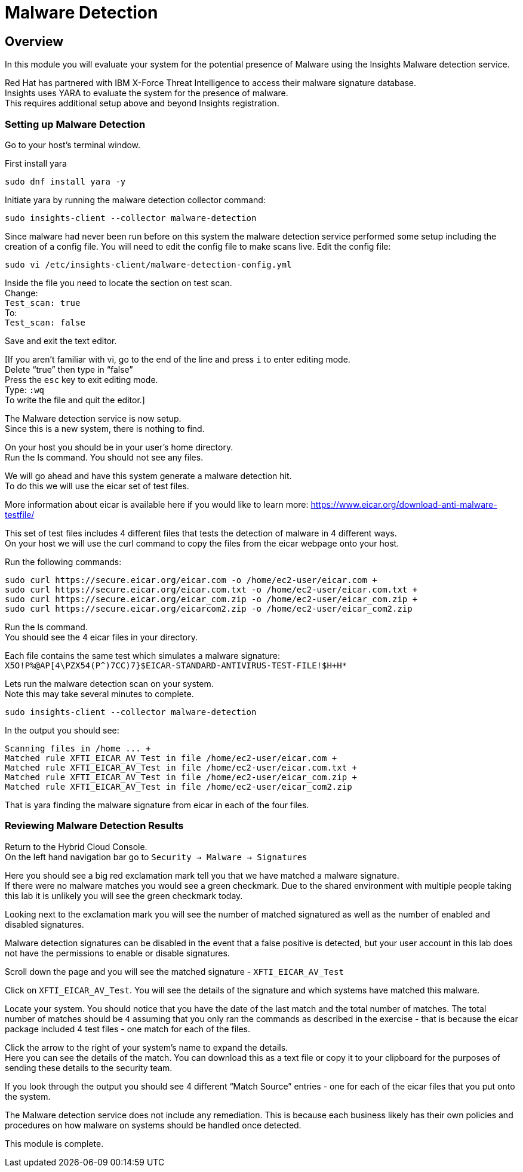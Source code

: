 = Malware Detection

== Overview

In this module you will evaluate your system for the potential presence of Malware using the Insights Malware detection service.

Red Hat has partnered with IBM X-Force Threat Intelligence to access their malware signature database.   +
Insights uses YARA to evaluate the system for the presence of malware. +
This requires additional setup above and beyond Insights registration.

=== Setting up Malware Detection

Go to your host’s terminal window.

First install yara +
[source,sh,role=installyara]
----
sudo dnf install yara -y
----


Initiate yara by running the malware detection collector command: +
[source,sh,role=initiatemalware]
----
sudo insights-client --collector malware-detection
----


Since malware had never been run before on this system the malware detection service performed some setup including the creation of a config file.  
You will need to edit the config file to make scans live.  Edit the config file:
[source,sh,role=editconfig]
----
sudo vi /etc/insights-client/malware-detection-config.yml
----


Inside the file you need to locate the section on test scan. +
Change: +
`Test_scan: true` +
To: +
`Test_scan: false`

Save and exit the text editor.

[If you aren’t familiar with vi, go to the end of the line and press `i` to enter editing mode. +
Delete “true” then type in “false” +
Press the `esc` key to exit editing mode. +
Type:
`:wq`  +
To write the file and quit the editor.]

The Malware detection service is now setup. +
Since this is a new system, there is nothing to find.

On your host you should be in your user’s home directory.  +
Run the ls command.  You should not see any files.

We will go ahead and have this system generate a malware detection hit. +
To do this we will use the eicar set of test files.

More information about eicar is available here if you would like to learn more:  https://www.eicar.org/download-anti-malware-testfile/[https://www.eicar.org/download-anti-malware-testfile/] 

This set of test files includes 4 different files that tests the detection of malware in 4 different ways.   +
On your host we will use the curl command to copy the files from the eicar webpage onto your host.

Run the following commands: +
[source,sh,role=addmalware]
----
sudo curl https://secure.eicar.org/eicar.com -o /home/ec2-user/eicar.com +
sudo curl https://secure.eicar.org/eicar.com.txt -o /home/ec2-user/eicar.com.txt +
sudo curl https://secure.eicar.org/eicar_com.zip -o /home/ec2-user/eicar_com.zip +
sudo curl https://secure.eicar.org/eicarcom2.zip -o /home/ec2-user/eicar_com2.zip
----

Run the ls command. +
You should see the 4 eicar files in your directory.

Each file contains the same test which simulates a malware signature: +
`X5O!P%@AP[4\PZX54(P^)7CC)7}$EICAR-STANDARD-ANTIVIRUS-TEST-FILE!$H+H*`

Lets run the malware detection scan on your system.  +
Note this may take several minutes to complete.   +
[source,sh,role=findmalware]
----
sudo insights-client --collector malware-detection
----


In the output you should see: +
[source,textinfo]
----
Scanning files in /home ... +
Matched rule XFTI_EICAR_AV_Test in file /home/ec2-user/eicar.com +
Matched rule XFTI_EICAR_AV_Test in file /home/ec2-user/eicar.com.txt +
Matched rule XFTI_EICAR_AV_Test in file /home/ec2-user/eicar_com.zip +
Matched rule XFTI_EICAR_AV_Test in file /home/ec2-user/eicar_com2.zip
----

That is yara finding the malware signature from eicar in each of the four files.

=== Reviewing Malware Detection Results

Return to the Hybrid Cloud Console. +
On the left hand navigation bar go to `Security → Malware → Signatures`

Here you should see a big red exclamation mark tell you that we have matched a malware signature. +
If there were no malware matches you would see a green checkmark.  Due to the shared environment with multiple people taking this lab it is unlikely you will see the green checkmark today.

Looking next to the exclamation mark you will see the number of matched signatured as well as the number of enabled and disabled signatures.

Malware detection signatures can be disabled in the event that a false positive is detected, but your user account in this lab does not have the permissions to enable or disable signatures.  

Scroll down the page and you will see the matched signature - `XFTI_EICAR_AV_Test`

Click on `XFTI_EICAR_AV_Test`.  You will see the details of the signature and which systems have matched this malware.

Locate your system.  You should notice that you have the date of the last match and the total number of matches.  The total number of matches should be `4` assuming that you only ran the commands as described in the exercise - that is because the eicar package included 4 test files - one match for each of the files.

Click the arrow to the right of your system’s name to expand the details. +
Here you can see the details of the match.  You can download this as a text file or copy it to your clipboard for the purposes of sending these details to the security team.  

If you look through the output you should see 4 different “Match Source” entries - one for each of the eicar files that you put onto the system.  

The Malware detection service does not include any remediation.  This is because each business likely has their own policies and procedures on how malware on systems should be handled once detected.

This module is complete.
